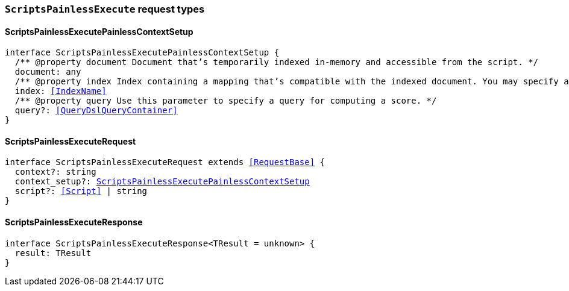 [[reference-shared-types-global-scripts-painless-execute]]

=== `ScriptsPainlessExecute` request types

////////
===========================================================================================================================
||                                                                                                                       ||
||                                                                                                                       ||
||                                                                                                                       ||
||        ██████╗ ███████╗ █████╗ ██████╗ ███╗   ███╗███████╗                                                            ||
||        ██╔══██╗██╔════╝██╔══██╗██╔══██╗████╗ ████║██╔════╝                                                            ||
||        ██████╔╝█████╗  ███████║██║  ██║██╔████╔██║█████╗                                                              ||
||        ██╔══██╗██╔══╝  ██╔══██║██║  ██║██║╚██╔╝██║██╔══╝                                                              ||
||        ██║  ██║███████╗██║  ██║██████╔╝██║ ╚═╝ ██║███████╗                                                            ||
||        ╚═╝  ╚═╝╚══════╝╚═╝  ╚═╝╚═════╝ ╚═╝     ╚═╝╚══════╝                                                            ||
||                                                                                                                       ||
||                                                                                                                       ||
||    This file is autogenerated, DO NOT send pull requests that changes this file directly.                             ||
||    You should update the script that does the generation, which can be found in:                                      ||
||    https://github.com/elastic/elastic-client-generator-js                                                             ||
||                                                                                                                       ||
||    You can run the script with the following command:                                                                 ||
||       npm run elasticsearch -- --version <version>                                                                    ||
||                                                                                                                       ||
||                                                                                                                       ||
||                                                                                                                       ||
===========================================================================================================================
////////
++++
<style>
.lang-ts a.xref {
  text-decoration: underline !important;
}
</style>
++++


[discrete]
[[ScriptsPainlessExecutePainlessContextSetup]]
==== ScriptsPainlessExecutePainlessContextSetup

[source,ts,subs=+macros]
----
interface ScriptsPainlessExecutePainlessContextSetup {
  pass:[/**] @property document Document that’s temporarily indexed in-memory and accessible from the script. */
  document: any
  pass:[/**] @property index Index containing a mapping that’s compatible with the indexed document. You may specify a remote index by prefixing the index with the remote cluster alias. */
  index: <<IndexName>>
  pass:[/**] @property query Use this parameter to specify a query for computing a score. */
  query?: <<QueryDslQueryContainer>>
}
----


[discrete]
[[ScriptsPainlessExecuteRequest]]
==== ScriptsPainlessExecuteRequest

[source,ts,subs=+macros]
----
interface ScriptsPainlessExecuteRequest extends <<RequestBase>> {
  context?: string
  context_setup?: <<ScriptsPainlessExecutePainlessContextSetup>>
  script?: <<Script>> | string
}
----


[discrete]
[[ScriptsPainlessExecuteResponse]]
==== ScriptsPainlessExecuteResponse

[source,ts,subs=+macros]
----
interface ScriptsPainlessExecuteResponse<TResult = unknown> {
  result: TResult
}
----


